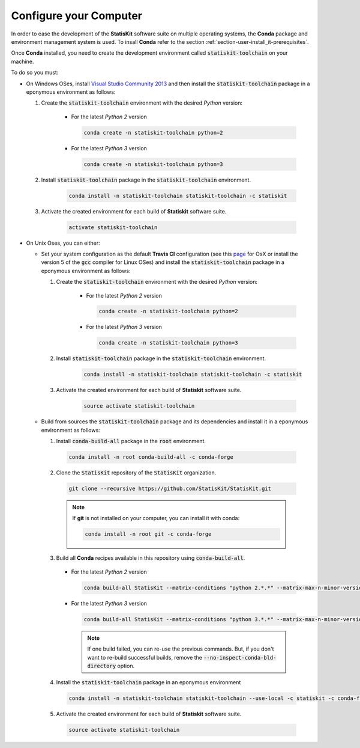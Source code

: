 .. _section-developer-configure:

Configure your Computer
#######################

In order to ease the development of the **StatisKit** software suite on multiple operating systems, the **Conda** package and environment management system is used.
To insall **Conda** refer to the section :ref:`section-user-install_it-prerequisites`.

Once **Conda** installed, you need to create the development environment called :code:`statiskit-toolchain` on your machine.


To do so you must:

* On Windows OSes, install `Visual Studio Community 2013 <https://www.visualstudio.com/en-us/news/releasenotes/vs2013-community-vs>`_ and then install the :code:`statiskit-toolchain` package in a eponymous environment as follows:

  1. Create the :code:`statiskit-toolchain` environment with the desired *Python* version:

      * For the latest *Python 2* version

        .. code-block:: bash

          conda create -n statiskit-toolchain python=2

      * For the latest *Python 3* version

        .. code-block:: bash
  
          conda create -n statiskit-toolchain python=3
   
  2. Install :code:`statiskit-toolchain` package in the :code:`statiskit-toolchain` environment.
  
        .. code-block:: bash
  
          conda install -n statiskit-toolchain statiskit-toolchain -c statiskit
          
  3. Activate the created environment for each build of **Statiskit** software suite.

        .. code-block:: bash

          activate statiskit-toolchain
          
* On Unix Oses, you can either:

  * Set your system configuration as the default **Travis CI** configuration (see this `page <https://docs.travis-ci.com/user/reference/osx/#OS-X-Version>`_ for OsX or install the version 5 of the :code:`gcc` compiler for Linux OSes) and install the :code:`statiskit-toolchain` package in a eponymous environment as follows:
    
    1. Create the :code:`statiskit-toolchain` environment with the desired *Python* version:

        * For the latest *Python 2* version

          .. code-block:: bash

            conda create -n statiskit-toolchain python=2

        * For the latest *Python 3* version

          .. code-block:: bash
  
            conda create -n statiskit-toolchain python=3
   
    2. Install :code:`statiskit-toolchain` package in the :code:`statiskit-toolchain` environment.
  
          .. code-block:: bash
  
            conda install -n statiskit-toolchain statiskit-toolchain -c statiskit
          
    3. Activate the created environment for each build of **Statiskit** software suite.

          .. code-block:: bash

            source activate statiskit-toolchain
          
  * Build from sources the :code:`statiskit-toolchain` package and its dependencies and install it in a eponymous environment as follows:
  
    1. Install :code:`conda-build-all` package in the :code:`root` environment.

      .. code-block:: bash

        conda install -n root conda-build-all -c conda-forge

    2. Clone the :code:`StatisKit` repository of the :code:`StatisKit` organization.

      .. code-block:: bash

        git clone --recursive https://github.com/StatisKit/StatisKit.git

      .. note::

        If **git** is not installed on your computer, you can install it with conda:

        .. code-block:: bash

          conda install -n root git -c conda-forge

    3. Build all **Conda** recipes available in this repository using :code:`conda-build-all`.

      * For the latest *Python 2* version

        .. code-block:: bash

          conda build-all StatisKit --matrix-conditions "python 2.*.*" --matrix-max-n-minor-versions 1 --no-inspect-conda-bld-directory

      * For the latest *Python 3* version

        .. code-block:: bash

          conda build-all StatisKit --matrix-conditions "python 3.*.*" --matrix-max-n-minor-versions 1 --no-inspect-conda-bld-directory

        .. note::

          If one build failed, you can re-use the previous commands.
          But, if you don't want to re-build successful builds, remove the :code:`--no-inspect-conda-bld-directory` option.

    4. Install the :code:`statiskit-toolchain` package in an eponymous environment

      .. code-block:: bash

        conda install -n statiskit-toolchain statiskit-toolchain --use-local -c statiskit -c conda-forge

    5. Activate the created environment for each build of **Statiskit** software suite.

      .. code-block:: bash

        source activate statiskit-toolchain
